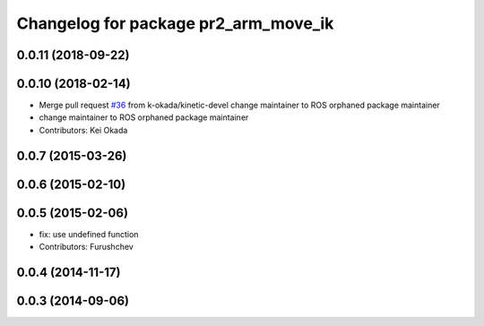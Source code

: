 ^^^^^^^^^^^^^^^^^^^^^^^^^^^^^^^^^^^^^
Changelog for package pr2_arm_move_ik
^^^^^^^^^^^^^^^^^^^^^^^^^^^^^^^^^^^^^

0.0.11 (2018-09-22)
-------------------

0.0.10 (2018-02-14)
-------------------
* Merge pull request `#36 <https://github.com/pr2/pr2_common_actions/issues/36>`_ from k-okada/kinetic-devel
  change maintainer to ROS orphaned package maintainer
* change maintainer to ROS orphaned package maintainer
* Contributors: Kei Okada

0.0.7 (2015-03-26)
------------------

0.0.6 (2015-02-10)
------------------

0.0.5 (2015-02-06)
------------------
* fix: use undefined function
* Contributors: Furushchev

0.0.4 (2014-11-17)
------------------

0.0.3 (2014-09-06)
------------------
